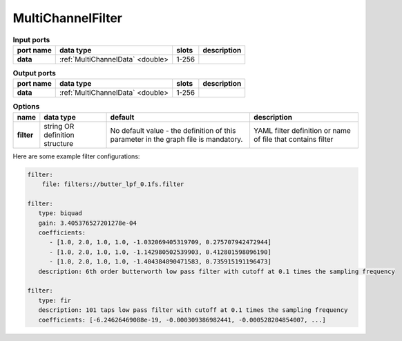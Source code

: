 MultiChannelFilter
==================

.. list-table:: **Input ports**
   :header-rows: 1

   * - port name
     - data type
     - slots
     - description
   * - **data**
     - :ref:`MultiChannelData` <double>
     - 1-256
     -

.. list-table:: **Output ports**
   :header-rows: 1

   * - port name
     - data type
     - slots
     - description
   * - **data**
     - :ref:`MultiChannelData` <double>
     - 1-256
     -


.. list-table:: **Options**
   :header-rows: 1

   * - name
     - data type
     - default
     - description
   * - **filter**
     - string OR definition structure
     - No default value - the definition of this parameter in the graph file is mandatory.
     - YAML filter definition or name of file that contains filter


Here are some example filter configurations:

.. code-block:: yaml

    filter:
        file: filters://butter_lpf_0.1fs.filter

    filter:
       type: biquad
       gain: 3.405376527201278e-04
       coefficients:
          - [1.0, 2.0, 1.0, 1.0, -1.032069405319709, 0.275707942472944]
          - [1.0, 2.0, 1.0, 1.0, -1.142980502539903, 0.412801598096190]
          - [1.0, 2.0, 1.0, 1.0, -1.404384890471583, 0.735915191196473]
       description: 6th order butterworth low pass filter with cutoff at 0.1 times the sampling frequency

    filter:
       type: fir
       description: 101 taps low pass filter with cutoff at 0.1 times the sampling frequency
       coefficients: [-6.24626469088e-19, -0.000309386982441, -0.000528204854007, ...]

